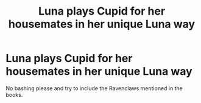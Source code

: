 #+TITLE: Luna plays Cupid for her housemates in her unique Luna way

* Luna plays Cupid for her housemates in her unique Luna way
:PROPERTIES:
:Author: Bleepbloopbotz
:Score: 7
:DateUnix: 1550956689.0
:DateShort: 2019-Feb-24
:FlairText: Prompt
:END:
No bashing please and try to include the Ravenclaws mentioned in the books.


